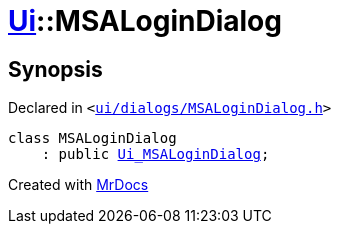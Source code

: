 [#Ui-MSALoginDialog]
= xref:Ui.adoc[Ui]::MSALoginDialog
:relfileprefix: ../
:mrdocs:


== Synopsis

Declared in `&lt;https://github.com/PrismLauncher/PrismLauncher/blob/develop/launcher/ui/dialogs/MSALoginDialog.h#L25[ui&sol;dialogs&sol;MSALoginDialog&period;h]&gt;`

[source,cpp,subs="verbatim,replacements,macros,-callouts"]
----
class MSALoginDialog
    : public xref:Ui_MSALoginDialog.adoc[Ui&lowbar;MSALoginDialog];
----






[.small]#Created with https://www.mrdocs.com[MrDocs]#
